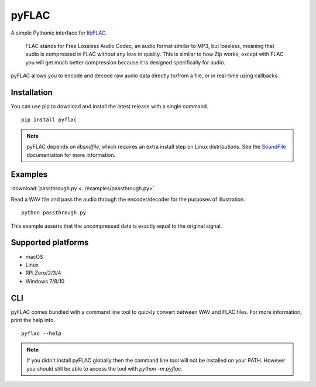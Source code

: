 pyFLAC
======

.. image:: https://github.com/Sonos-Inc/pyFLAC/actions/workflows/lint.yml/badge.svg
    :target: https://github.com/Sonos-Inc/pyFLAC/actions/workflows/lint.yml
.. image:: https://github.com/Sonos-Inc/pyFLAC/actions/workflows/test.yml/badge.svg
    :target: https://github.com/Sonos-Inc/pyFLAC/actions/workflows/test.yml
.. image:: https://github.com/Sonos-Inc/pyFLAC/actions/workflows/build.yml/badge.svg
    :target: https://github.com/Sonos-Inc/pyFLAC/actions/workflows/build.yml
.. image:: https://img.shields.io/pypi/pyversions/pysoundio
    :target: https://pypi.org/project/pyFLAC

A simple Pythonic interface for `libFLAC <https://xiph.org/flac>`_.

    FLAC stands for Free Lossless Audio Codec, an audio format similar to MP3, but lossless,
    meaning that audio is compressed in FLAC without any loss in quality. This is similar to
    how Zip works, except with FLAC you will get much better compression because it is designed
    specifically for audio.

pyFLAC allows you to encode and decode raw audio data directly to/from a file, or in real-time
using callbacks.

Installation
------------

You can use pip to download and install the latest release with a single command. ::

    pip install pyflac

.. note::
    pyFLAC depends on `libsndfile`, which requires an extra install step on Linux distributions.
    See the `SoundFile <https://pysoundfile.readthedocs.io/en/latest/#installation>`_ documentation for more information.


Examples
--------

:download:`passthrough.py <../examples/passthrough.py>`

Read a WAV file and pass the audio through the encoder/decoder for the purposes of illustration. ::

    python passthrough.py

This example asserts that the uncompressed data is exactly equal to the original signal.


Supported platforms
-------------------

- macOS
- Linux
- RPi Zero/2/3/4
- Windows 7/8/10


CLI
---

pyFLAC comes bundled with a command line tool to quickly convert between WAV and FLAC files.
For more information, print the help info. ::

    pyflac --help

.. note::
    If you didn't install pyFLAC globally then the command line tool will not be installed on your PATH.
    However you should still be able to access the tool with `python -m pyflac`.
